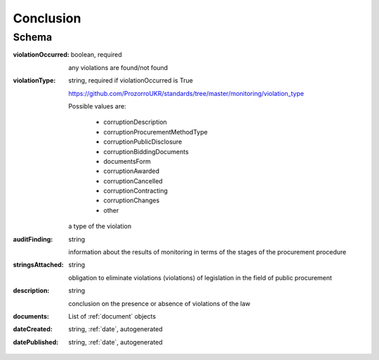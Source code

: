 .. _Conclusion:

Conclusion
==========

Schema
------

:violationOccurred:
    boolean, required

    any violations are found/not found

:violationType:
    string, required if violationOccurred is True

    https://github.com/ProzorroUKR/standards/tree/master/monitoring/violation_type

    Possible values are:

        * corruptionDescription
        * corruptionProcurementMethodType
        * corruptionPublicDisclosure
        * corruptionBiddingDocuments
        * documentsForm
        * corruptionAwarded
        * corruptionCancelled
        * corruptionContracting
        * corruptionChanges
        * other

    a type of the violation

:auditFinding:
    string

    information about the results of monitoring in terms of the stages of the procurement procedure

:stringsAttached:
    string

    obligation to eliminate violations (violations) of legislation in the field of public procurement

:description:
    string

    conclusion on the presence or absence of violations of the law

:documents:
    List of :ref:`document` objects

:dateCreated:
   string, :ref:`date`, autogenerated

:datePublished:
   string, :ref:`date`, autogenerated

